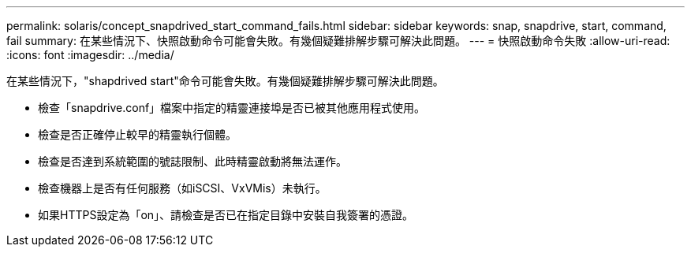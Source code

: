 ---
permalink: solaris/concept_snapdrived_start_command_fails.html 
sidebar: sidebar 
keywords: snap, snapdrive, start, command, fail 
summary: 在某些情況下、快照啟動命令可能會失敗。有幾個疑難排解步驟可解決此問題。 
---
= 快照啟動命令失敗
:allow-uri-read: 
:icons: font
:imagesdir: ../media/


[role="lead"]
在某些情況下，"shapdrived start"命令可能會失敗。有幾個疑難排解步驟可解決此問題。

* 檢查「snapdrive.conf」檔案中指定的精靈連接埠是否已被其他應用程式使用。
* 檢查是否正確停止較早的精靈執行個體。
* 檢查是否達到系統範圍的號誌限制、此時精靈啟動將無法運作。
* 檢查機器上是否有任何服務（如iSCSI、VxVMis）未執行。
* 如果HTTPS設定為「on」、請檢查是否已在指定目錄中安裝自我簽署的憑證。


